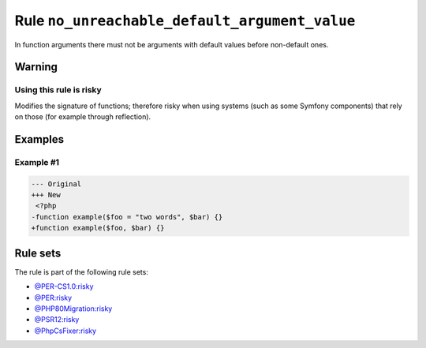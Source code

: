 ==============================================
Rule ``no_unreachable_default_argument_value``
==============================================

In function arguments there must not be arguments with default values before
non-default ones.

Warning
-------

Using this rule is risky
~~~~~~~~~~~~~~~~~~~~~~~~

Modifies the signature of functions; therefore risky when using systems (such as
some Symfony components) that rely on those (for example through reflection).

Examples
--------

Example #1
~~~~~~~~~~

.. code-block:: diff

   --- Original
   +++ New
    <?php
   -function example($foo = "two words", $bar) {}
   +function example($foo, $bar) {}

Rule sets
---------

The rule is part of the following rule sets:

* `@PER-CS1.0:risky <./../../ruleSets/PER-CS1.0Risky.rst>`_
* `@PER:risky <./../../ruleSets/PERRisky.rst>`_
* `@PHP80Migration:risky <./../../ruleSets/PHP80MigrationRisky.rst>`_
* `@PSR12:risky <./../../ruleSets/PSR12Risky.rst>`_
* `@PhpCsFixer:risky <./../../ruleSets/PhpCsFixerRisky.rst>`_

